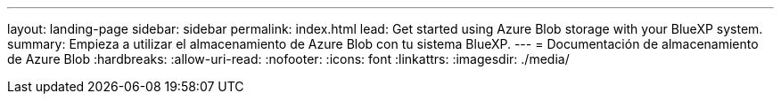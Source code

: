 ---
layout: landing-page 
sidebar: sidebar 
permalink: index.html 
lead: Get started using Azure Blob storage with your BlueXP system. 
summary: Empieza a utilizar el almacenamiento de Azure Blob con tu sistema BlueXP. 
---
= Documentación de almacenamiento de Azure Blob
:hardbreaks:
:allow-uri-read: 
:nofooter: 
:icons: font
:linkattrs: 
:imagesdir: ./media/



